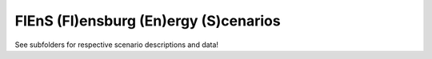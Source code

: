 FlEnS (Fl)ensburg (En)ergy (S)cenarios
======================================

See subfolders for respective scenario descriptions and data!
